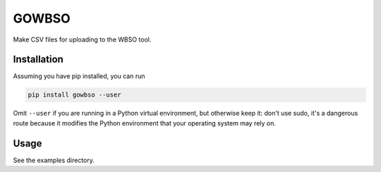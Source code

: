 
GOWBSO
======

Make CSV files for uploading to the WBSO tool.

Installation
------------

Assuming you have pip installed, you can run

.. code-block:: bash

   pip install gowbso --user

Omit ``--user`` if you are running in a Python virtual environment, but otherwise keep it: don't use sudo, it's a dangerous route because it modifies the Python environment that your operating system may rely on.

Usage
-----

See the examples directory.
